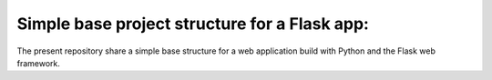 Simple base project structure for a Flask app:
=================================================

The present repository share a simple base structure for a web application
build with Python and the Flask web framework.